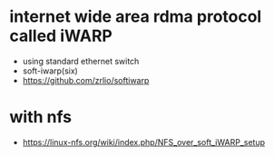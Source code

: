 * internet wide area rdma protocol called iWARP

- using standard ethernet switch
- soft-iwarp(six)
- https://github.com/zrlio/softiwarp

* with nfs

- https://linux-nfs.org/wiki/index.php/NFS_over_soft_iWARP_setup


